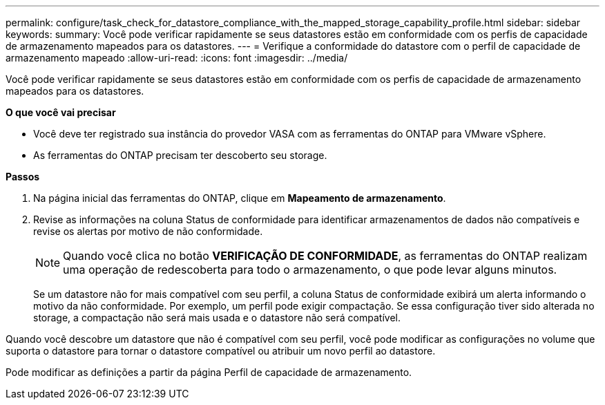 ---
permalink: configure/task_check_for_datastore_compliance_with_the_mapped_storage_capability_profile.html 
sidebar: sidebar 
keywords:  
summary: Você pode verificar rapidamente se seus datastores estão em conformidade com os perfis de capacidade de armazenamento mapeados para os datastores. 
---
= Verifique a conformidade do datastore com o perfil de capacidade de armazenamento mapeado
:allow-uri-read: 
:icons: font
:imagesdir: ../media/


[role="lead"]
Você pode verificar rapidamente se seus datastores estão em conformidade com os perfis de capacidade de armazenamento mapeados para os datastores.

*O que você vai precisar*

* Você deve ter registrado sua instância do provedor VASA com as ferramentas do ONTAP para VMware vSphere.
* As ferramentas do ONTAP precisam ter descoberto seu storage.


*Passos*

. Na página inicial das ferramentas do ONTAP, clique em *Mapeamento de armazenamento*.
. Revise as informações na coluna Status de conformidade para identificar armazenamentos de dados não compatíveis e revise os alertas por motivo de não conformidade.
+

NOTE: Quando você clica no botão *VERIFICAÇÃO DE CONFORMIDADE*, as ferramentas do ONTAP realizam uma operação de redescoberta para todo o armazenamento, o que pode levar alguns minutos.

+
Se um datastore não for mais compatível com seu perfil, a coluna Status de conformidade exibirá um alerta informando o motivo da não conformidade. Por exemplo, um perfil pode exigir compactação. Se essa configuração tiver sido alterada no storage, a compactação não será mais usada e o datastore não será compatível.



Quando você descobre um datastore que não é compatível com seu perfil, você pode modificar as configurações no volume que suporta o datastore para tornar o datastore compatível ou atribuir um novo perfil ao datastore.

Pode modificar as definições a partir da página Perfil de capacidade de armazenamento.
